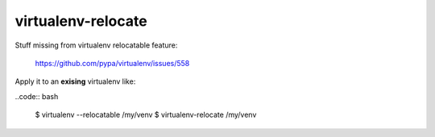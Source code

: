 ===================
virtualenv-relocate
===================

Stuff missing from virtualenv relocatable feature:

    https://github.com/pypa/virtualenv/issues/558

Apply it to an **exising** virtualenv like:

..code:: bash

    $ virtualenv --relocatable /my/venv
    $ virtualenv-relocate /my/venv
